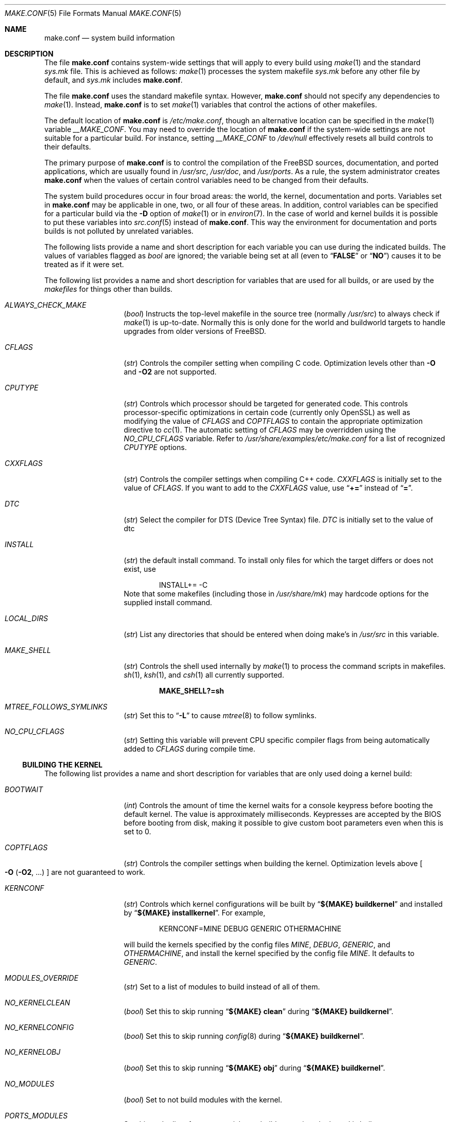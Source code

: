 .\" Copyright (c) 2000
.\"	Mike W. Meyer
.\"
.\" Redistribution and use in source and binary forms, with or without
.\" modification, are permitted provided that the following conditions
.\" are met:
.\" 1. Redistributions of source code must retain the above copyright
.\"    notice, this list of conditions and the following disclaimer.
.\" 2. Redistributions in binary form must reproduce the above copyright
.\"    notice, this list of conditions and the following disclaimer in the
.\"    documentation and/or other materials provided with the distribution.
.\"
.\" THIS SOFTWARE IS PROVIDED BY THE AUTHOR ``AS IS'' AND
.\" ANY EXPRESS OR IMPLIED WARRANTIES, INCLUDING, BUT NOT LIMITED TO, THE
.\" IMPLIED WARRANTIES OF MERCHANTABILITY AND FITNESS FOR A PARTICULAR PURPOSE
.\" ARE DISCLAIMED.  IN NO EVENT SHALL THE AUTHOR BE LIABLE
.\" FOR ANY DIRECT, INDIRECT, INCIDENTAL, SPECIAL, EXEMPLARY, OR CONSEQUENTIAL
.\" DAMAGES (INCLUDING, BUT NOT LIMITED TO, PROCUREMENT OF SUBSTITUTE GOODS
.\" OR SERVICES; LOSS OF USE, DATA, OR PROFITS; OR BUSINESS INTERRUPTION)
.\" HOWEVER CAUSED AND ON ANY THEORY OF LIABILITY, WHETHER IN CONTRACT, STRICT
.\" LIABILITY, OR TORT (INCLUDING NEGLIGENCE OR OTHERWISE) ARISING IN ANY WAY
.\" OUT OF THE USE OF THIS SOFTWARE, EVEN IF ADVISED OF THE POSSIBILITY OF
.\" SUCH DAMAGE.
.\"
.Dd November 15, 2022
.Dt MAKE.CONF 5
.Os
.Sh NAME
.Nm make.conf
.Nd system build information
.Sh DESCRIPTION
The file
.Nm
contains system-wide settings that will apply to every build using
.Xr make 1
and the standard
.Pa sys.mk
file.
This is achieved as follows:
.Xr make 1
processes the system makefile
.Pa sys.mk
before any other file by default, and
.Pa sys.mk
includes
.Nm .
.Pp
The file
.Nm
uses the standard makefile syntax.
However,
.Nm
should not specify any dependencies to
.Xr make 1 .
Instead,
.Nm
is to set
.Xr make 1
variables that control the actions of other makefiles.
.Pp
The default location of
.Nm
is
.Pa /etc/make.conf ,
though an alternative location can be specified in the
.Xr make 1
variable
.Va __MAKE_CONF .
You may need to override the location of
.Nm
if the system-wide settings are not suitable for a particular build.
For instance, setting
.Va __MAKE_CONF
to
.Pa /dev/null
effectively resets all build controls to their defaults.
.Pp
The primary purpose of
.Nm
is to control the compilation of the
.Fx
sources, documentation, and ported applications,
which are usually found in
.Pa /usr/src ,
.Pa /usr/doc ,
and
.Pa /usr/ports .
As a rule, the system administrator creates
.Nm
when the values of certain control variables need to be changed
from their defaults.
.Pp
The system build procedures occur in four broad areas:
the world, the kernel, documentation and ports.
Variables set in
.Nm
may be applicable in one, two, or all four of these areas.
In addition, control variables can be specified
for a particular build via the
.Fl D
option of
.Xr make 1
or in
.Xr environ 7 .
In the case of world and kernel builds it is possible to put these variables
into
.Xr src.conf 5
instead of
.Nm .
This way the environment for documentation and ports builds is not polluted
by unrelated variables.
.Pp
The following lists provide a name and short description for each
variable you can use during the indicated builds.
The values of
variables flagged as
.Vt bool
are ignored; the variable being
set at all (even to
.Dq Li FALSE
or
.Dq Li NO )
causes it to
be treated as if it were set.
.Pp
The following list provides a name and short description for variables
that are used for all builds, or are used by the
.Pa makefiles
for things other than builds.
.Bl -tag -width Ar
.It Va ALWAYS_CHECK_MAKE
.Pq Vt bool
Instructs the top-level makefile in the source tree (normally
.Pa /usr/src )
to always check if
.Xr make 1
is up-to-date.
Normally this is only done for the world and buildworld targets to handle
upgrades from older versions of
.Fx .
.It Va CFLAGS
.Pq Vt str
Controls the compiler setting when compiling C code.
Optimization levels other than
.Fl O
and
.Fl O2
are not supported.
.It Va CPUTYPE
.Pq Vt str
Controls which processor should be targeted for generated
code.
This controls processor-specific optimizations in
certain code (currently only OpenSSL) as well as modifying
the value of
.Va CFLAGS
and
.Va COPTFLAGS
to contain the appropriate optimization directive to
.Xr cc 1 .
The automatic setting of
.Va CFLAGS
may be overridden using the
.Va NO_CPU_CFLAGS
variable.
Refer to
.Pa /usr/share/examples/etc/make.conf
for a list of recognized
.Va CPUTYPE
options.
.It Va CXXFLAGS
.Pq Vt str
Controls the compiler settings when compiling C++ code.
.Va CXXFLAGS
is initially set to the value of
.Va CFLAGS .
If you want to
add to the
.Va CXXFLAGS
value, use
.Dq Li +=
instead of
.Dq Li = .
.It Va DTC
.Pq Vt str
Select the compiler for DTS (Device Tree Syntax) file.
.Va DTC
is initially set to the value of dtc
.It Va INSTALL
.Pq Vt str
the default install command.
To install only files for which the target differs or does not exist, use
.Bd -literal -offset indent
INSTALL+= -C
.Ed
Note that some makefiles (including those in
.Pa /usr/share/mk )
may hardcode options for the supplied install command.
.It Va LOCAL_DIRS
.Pq Vt str
List any directories that should be entered when doing
make's in
.Pa /usr/src
in this variable.
.It Va MAKE_SHELL
.Pq Vt str
Controls the shell used internally by
.Xr make 1
to process the command scripts in makefiles.
.Xr sh 1 ,
.Xr ksh 1 ,
and
.Xr csh 1
all currently supported.
.Pp
.Dl "MAKE_SHELL?=sh"
.It Va MTREE_FOLLOWS_SYMLINKS
.Pq Vt str
Set this to
.Dq Fl L
to cause
.Xr mtree 8
to follow symlinks.
.It Va NO_CPU_CFLAGS
.Pq Vt str
Setting this variable will prevent CPU specific compiler flags
from being automatically added to
.Va CFLAGS
during compile time.
.El
.Ss "BUILDING THE KERNEL"
The following list provides a name and short description for variables
that are only used doing a kernel build:
.Bl -tag -width Ar
.It Va BOOTWAIT
.Pq Vt int
Controls the amount of time the kernel waits for a console keypress
before booting the default kernel.
The value is approximately milliseconds.
Keypresses are accepted by the BIOS before booting from disk,
making it possible to give custom boot parameters even when this is
set to 0.
.It Va COPTFLAGS
.Pq Vt str
Controls the compiler settings when building the
kernel.
Optimization levels above
.Oo Fl O ( O2 , No ...\& ) Oc
are not guaranteed to work.
.It Va KERNCONF
.Pq Vt str
Controls which kernel configurations will be
built by
.Dq Li "${MAKE} buildkernel"
and installed by
.Dq Li "${MAKE} installkernel" .
For example,
.Bd -literal -offset indent
KERNCONF=MINE DEBUG GENERIC OTHERMACHINE
.Ed
.Pp
will build the kernels specified by the config files
.Pa MINE , DEBUG , GENERIC ,
and
.Pa OTHERMACHINE ,
and install the kernel specified by the config file
.Pa MINE .
It defaults to
.Pa GENERIC .
.It Va MODULES_OVERRIDE
.Pq Vt str
Set to a list of modules to build instead of all of them.
.It Va NO_KERNELCLEAN
.Pq Vt bool
Set this to skip running
.Dq Li "${MAKE} clean"
during
.Dq Li "${MAKE} buildkernel" .
.It Va NO_KERNELCONFIG
.Pq Vt bool
Set this to skip running
.Xr config 8
during
.Dq Li "${MAKE} buildkernel" .
.It Va NO_KERNELOBJ
.Pq Vt bool
Set this to skip running
.Dq Li "${MAKE} obj"
during
.Dq Li "${MAKE} buildkernel" .
.It Va NO_MODULES
.Pq Vt bool
Set to not build modules with the kernel.
.It Va PORTS_MODULES
Set this to the list of ports you wish to rebuild every time the kernel
is built.
.It Va WITHOUT_MODULES
.Pq Vt str
Set to a list of modules to exclude from the build.
This provides a
somewhat easier way to exclude modules you are certain you will never
need than specifying
.Va MODULES_OVERRIDE .
This is applied
.Em after
.Va MODULES_OVERRIDE .
.El
.Ss "BUILDING THE WORLD"
The following list provides a name and short description for variables
that are used during the world build:
.Bl -tag -width Ar
.It Va BOOT_COMCONSOLE_PORT
.Pq Vt str
The port address to use for the console if the boot blocks have
been configured to use a serial console instead of the keyboard/video card.
.It Va BOOT_COMCONSOLE_SPEED
.Pq Vt int
The baud rate to use for the console if the boot blocks have
been configured to use a serial console instead of the keyboard/video card.
.It Va BOOT_PXELDR_ALWAYS_SERIAL
.Pq Vt bool
Compile in the code into
.Xr pxeboot 8
that forces the use of a serial console.
This is analogous to the
.Fl h
option in
.Xr boot 8
blocks.
.It Va BOOT_PXELDR_PROBE_KEYBOARD
.Pq Vt bool
Compile in the code into
.Xr pxeboot 8
that probes the keyboard.
If no keyboard is found, boot with the dual console configuration.
This is analogous to the
.Fl D
option in
.Xr boot 8
blocks.
.It Va ENABLE_SUID_K5SU
.Pq Vt bool
Set this if you wish to use the ksu utility.
Otherwise, it will be
installed without the set-user-ID bit set.
.It Va ENABLE_SUID_NEWGRP
.Pq Vt bool
Set this to install
.Xr newgrp 1
with the set-user-ID bit set.
Otherwise,
.Xr newgrp 1
will not be able to change users' groups.
.It Va LOADER_TFTP_SUPPORT
.Pq Vt bool
By default the
.Xr pxeboot 8
loader retrieves the kernel via NFS.
Defining this and recompiling
.Pa /usr/src/stand
will cause it to retrieve the kernel via TFTP.
This allows
.Xr pxeboot 8
to load a custom BOOTP diskless kernel yet
still mount the server's
.Pa /
rather than load the server's kernel.
.It Va LOADER_FIREWIRE_SUPPORT
.Pq Vt bool
Defining this and recompiling
.Pa /usr/src/stand/i386
will add
.Xr dcons 4
console driver to
.Xr loader 8
and allow access over FireWire(IEEE1394) using
.Xr dconschat 8 .
Currently, only i386 and amd64 are supported.
.It Va MAN_ARCH
.Pq Vt str
Space-delimited list of one or more MACHINE and/or MACHINE_ARCH values
for which section 4 man pages will be installed.
The special value
.Sq all
installs all available architectures.
It is also the default value.
.It Va MODULES_WITH_WORLD
.Pq Vt bool
Set to build modules with the system instead of the kernel.
.It Va NO_CLEAN
.Pq Vt bool
Set this to disable cleaning during
.Dq Li "make buildworld" .
This should not be set unless you know what you are doing.
.It Va NO_CLEANDIR
.Pq Vt bool
Set this to run
.Dq Li "${MAKE} clean"
instead of
.Dq Li "${MAKE} cleandir" .
.It Va WITH_MANCOMPRESS
.Pq Vt defined
Set to install manual pages compressed.
.It Va WITHOUT_MANCOMPRESS
.Pq Vt defined
Set to install manual pages uncompressed.
.It Va NO_SHARE
.Pq Vt bool
Set to not build in the
.Pa share
subdir.
.It Va NO_SHARED
.Pq Vt bool
Set to build
.Pa /bin
and
.Pa /sbin
statically linked, this can be bad.
If set, every utility that uses
.Pa bsd.prog.mk
will be linked statically.
.It Va PKG_REPO_SIGNING_KEY
.Pq Vt str
Path to rsa private key passed to
.Xr pkg-repo 8
to sign packages created when building the
.Ar packages
target, i.e.: pkgbase.
The variable is named the same in
.Xr poudriere 8
so it will automatically be picked up when building pkgbase with poudriere.
.It Va PPP_NO_NAT
.Pq Vt bool
Build
.Xr ppp 8
without support for network address translation (NAT).
.It Va PPP_NO_NETGRAPH
.Pq Vt bool
Set to build
.Xr ppp 8
without support for Netgraph.
.It Va PPP_NO_RADIUS
.Pq Vt bool
Set to build
.Xr ppp 8
without support for RADIUS.
.It Va PPP_NO_SUID
.Pq Vt bool
Set to disable the installation of
.Xr ppp 8
as a set-user-ID root program.
.It Va SENDMAIL_ADDITIONAL_MC
.Pq Vt str
Additional
.Pa .mc
files which should be built into
.Pa .cf
files at build time.
The value should include the full path to the
.Pa .mc
file(s), e.g.,
.Pa /etc/mail/foo.mc ,
.Pa /etc/mail/bar.mc .
.It Va SENDMAIL_ALIASES
.Pq Vt str
List of
.Xr aliases 5
files to rebuild when using
.Pa /etc/mail/Makefile .
The default value is
.Pa /etc/mail/aliases .
.It Va SENDMAIL_CFLAGS
.Pq Vt str
Flags to pass to the compile command when building
.Xr sendmail 8 .
The
.Va SENDMAIL_*
flags can be used to provide SASL support with setting such as:
.Bd -literal -offset indent
SENDMAIL_CFLAGS=-I/usr/local/include -DSASL
SENDMAIL_LDFLAGS=-L/usr/local/lib
SENDMAIL_LDADD=-lsasl
.Ed
.It Va SENDMAIL_CF_DIR
.Pq Vt str
Override the default location for the
.Xr m4 1
configuration files used to build a
.Pa .cf
file from a
.Pa .mc
file.
.It Va SENDMAIL_DPADD
.Pq Vt str
Extra dependencies to add when building
.Xr sendmail 8 .
.It Va SENDMAIL_LDADD
.Pq Vt str
Flags to add to the end of the
.Xr ld 1
command when building
.Xr sendmail 8 .
.It Va SENDMAIL_LDFLAGS
.Pq Vt str
Flags to pass to the
.Xr ld 1
command when building
.Xr sendmail 8 .
.It Va SENDMAIL_M4_FLAGS
.Pq Vt str
Flags passed to
.Xr m4 1
when building a
.Pa .cf
file from a
.Pa .mc
file.
.It Va SENDMAIL_MAP_PERMS
.Pq Vt str
Mode to use when generating alias and map database files using
.Pa /etc/mail/Makefile .
The default value is 0640.
.It Va SENDMAIL_MAP_SRC
.Pq Vt str
Additional maps to rebuild when using
.Pa /etc/mail/Makefile .
The
.Pa access ,
.Pa bitdomain ,
.Pa domaintable ,
.Pa genericstable ,
.Pa mailertable ,
.Pa uucpdomain ,
and
.Pa virtusertable
maps are always rebuilt if they exist.
.It Va SENDMAIL_MAP_TYPE
.Pq Vt str
Database map type to use when generating map database files using
.Pa /etc/mail/Makefile .
The default value is hash.
The alternative is btree.
.It Va SENDMAIL_MC
.Pq Vt str
The default
.Xr m4 1
configuration file to use at install time.
The value should include the full path to the
.Pa .mc
file, e.g.,
.Pa /etc/mail/myconfig.mc .
Use with caution as a make install will overwrite any existing
.Pa /etc/mail/sendmail.cf .
Note that
.Va SENDMAIL_CF
is deprecated.
.It Va SENDMAIL_SET_USER_ID
.Pq Vt bool
If set, install
.Xr sendmail 8
as a set-user-ID root binary instead of a set-group-ID binary
and do not install
.Pa /etc/mail/submit.{cf,mc} .
Use of this flag is not recommended and the alternative advice in
.Pa /etc/mail/README
should be followed instead if at all possible.
.It Va SENDMAIL_START_SCRIPT
.Pq Vt str
The script used by
.Pa /etc/mail/Makefile
to start, stop, and restart
.Xr sendmail 8 .
The default value is
.Pa /etc/rc.d/sendmail .
.It Va SENDMAIL_SUBMIT_MC
.Pq Vt str
The default
.Xr m4 1
configuration file for mail submission
to use at install time.
The value should include the full path to the
.Pa .mc
file, e.g.,
.Pa /etc/mail/mysubmit.mc .
Use with caution as a make install will overwrite any existing
.Pa /etc/mail/submit.cf .
.It Va TOP_TABLE_SIZE
.Pq Vt int
.Xr top 1
uses a hash table for the user names.
The size of this hash can be tuned to match the number of local users.
The table size should be a prime number
approximately twice as large as the number of lines in
.Pa /etc/passwd .
The default number is 20011.
.It Va WANT_FORCE_OPTIMIZATION_DOWNGRADE
.Pq Vt int
Causes the system compiler to be built such that it forces high optimization
levels to a lower one.
.Xr cc 1
.Fl O2
and above is known to trigger known optimizer bugs at various
times.
The value assigned is the highest optimization value used.
.El
.Ss "BUILDING DOCUMENTATION"
The following list provides a name and short description for variables
that are used when building documentation.
.Bl -tag -width ".Va PRINTERDEVICE"
.It Va DOC_LANG
.Pq Vt str
The list of languages to build and install when building documentation
in
.Pa /usr/doc .
.It Va PRINTERDEVICE
.Pq Vt str
The default format for system documentation in
.Pa /usr/src/share/doc ,
depends on your printer.
This can be set to
.Dq Li ascii
for simple printers, or
.Dq Li ps
for postscript or graphics printers with a ghostscript
filter, or both.
.El
.Ss "BUILDING PORTS"
Several make variables can be set that affect the building of ports.
These variables and their effects are documented in
.Xr ports 7 ,
.Pa ${PORTSDIR}/Mk/*
and the
.Fx
Porter's Handbook.
.Sh FILES
.Bl -tag -width ".Pa /usr/share/examples/etc/make.conf" -compact
.It Pa /etc/make.conf
.It Pa /usr/doc/Makefile
.It Pa /usr/ports/Makefile
.It Pa /usr/share/examples/etc/make.conf
.It Pa /usr/share/mk/sys.mk
.It Pa /usr/src/Makefile
.It Pa /usr/src/Makefile.inc1
.El
.Sh SEE ALSO
.Xr cc 1 ,
.Xr install 1 ,
.Xr make 1 ,
.Xr src.conf 5 ,
.Xr style.Makefile 5 ,
.Xr environ 7 ,
.Xr ports 7 ,
.Xr sendmail 8
.Sh HISTORY
The
.Nm
file appeared sometime before
.Fx 4.0 .
.Sh AUTHORS
This
manual page was written by
.An Mike W. Meyer Aq Mt mwm@mired.org .
.Sh CAVEATS
Note, that
.Ev MAKEOBJDIRPREFIX
and
.Ev MAKEOBJDIR
are environment variables and should not be set in
.Nm
or as command line arguments to
.Xr make 1 ,
but in make's environment.
.Sh BUGS
This manual page may occasionally be out of date with respect to
the options currently available for use in
.Nm .
Please check the
.Pa /usr/share/examples/etc/make.conf
file for the latest options which are available.
